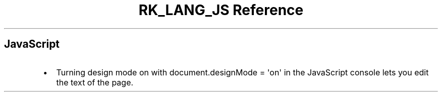.\" Automatically generated by Pandoc 3.6.3
.\"
.TH "RK_LANG_JS Reference" "" "" ""
.SH JavaScript
.IP \[bu] 2
Turning design mode on with
\f[CR]document.designMode = \[aq]on\[aq]\f[R] in the JavaScript console
lets you edit the text of the page.
